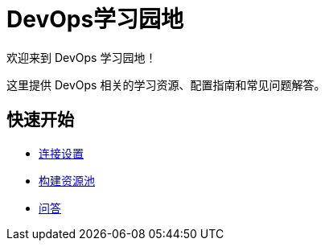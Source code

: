 = DevOps学习园地

欢迎来到 DevOps 学习园地！

这里提供 DevOps 相关的学习资源、配置指南和常见问题解答。

== 快速开始

* xref:connection-setup.adoc[连接设置]
* xref:resource-pools.adoc[构建资源池]
* xref:faq.adoc[问答]
